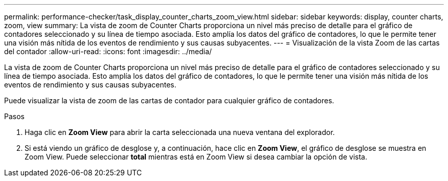 ---
permalink: performance-checker/task_display_counter_charts_zoom_view.html 
sidebar: sidebar 
keywords: display, counter charts, zoom, view 
summary: La vista de zoom de Counter Charts proporciona un nivel más preciso de detalle para el gráfico de contadores seleccionado y su línea de tiempo asociada. Esto amplía los datos del gráfico de contadores, lo que le permite tener una visión más nítida de los eventos de rendimiento y sus causas subyacentes. 
---
= Visualización de la vista Zoom de las cartas del contador
:allow-uri-read: 
:icons: font
:imagesdir: ../media/


[role="lead"]
La vista de zoom de Counter Charts proporciona un nivel más preciso de detalle para el gráfico de contadores seleccionado y su línea de tiempo asociada. Esto amplía los datos del gráfico de contadores, lo que le permite tener una visión más nítida de los eventos de rendimiento y sus causas subyacentes.

Puede visualizar la vista de zoom de las cartas de contador para cualquier gráfico de contadores.

.Pasos
. Haga clic en *Zoom View* para abrir la carta seleccionada una nueva ventana del explorador.
. Si está viendo un gráfico de desglose y, a continuación, hace clic en *Zoom View*, el gráfico de desglose se muestra en Zoom View. Puede seleccionar *total* mientras está en Zoom View si desea cambiar la opción de vista.

